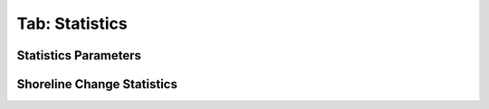 .. _tab_statistics:

***************
Tab: Statistics
***************

.. only:: html

   .. contents::
      :local:
      :depth: 2

Statistics Parameters
=====================

Shoreline Change Statistics
===========================

